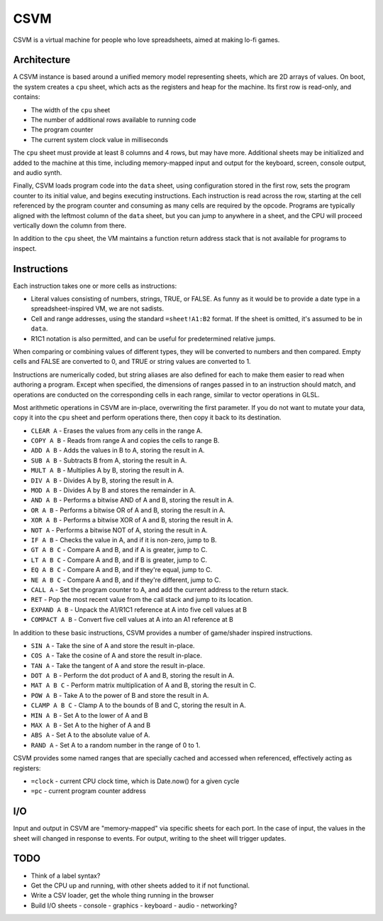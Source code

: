 CSVM
====

CSVM is a virtual machine for people who love spreadsheets, aimed at making lo-fi games.

Architecture
------------

A CSVM instance is based around a unified memory model representing sheets, which are 2D arrays of values. On boot, the system creates a ``cpu`` sheet, which acts as the registers and heap for the machine. Its first row is read-only, and contains:

* The width of the ``cpu`` sheet
* The number of additional rows available to running code
* The program counter
* The current system clock value in milliseconds

The ``cpu`` sheet must provide at least 8 columns and 4 rows, but may have more. Additional sheets may be initialized and added to the machine at this time, including memory-mapped input and output for the keyboard, screen, console output, and audio synth.

Finally, CSVM loads program code into the ``data`` sheet, using configuration stored in the first row, sets the program counter to its initial value, and begins executing instructions. Each instruction is read across the row, starting at the cell referenced by the program counter and consuming as many cells are required by the opcode. Programs are typically aligned with the leftmost column of the ``data`` sheet, but you can jump to anywhere in a sheet, and the CPU will proceed vertically down the column from there.

In addition to the ``cpu`` sheet, the VM maintains a function return address stack that is not available for programs to inspect.

Instructions
------------

Each instruction takes one or more cells as instructions:

* Literal values consisting of numbers, strings, TRUE, or FALSE. As funny as it would be to provide a date type in a spreadsheet-inspired VM, we are not sadists.
* Cell and range addresses, using the standard ``=sheet!A1:B2`` format. If the sheet is omitted, it's assumed to be in ``data``. 
* R1C1 notation is also permitted, and can be useful for predetermined relative jumps.

When comparing or combining values of different types, they will be converted to numbers and then compared. Empty cells and FALSE are converted to 0, and TRUE or string values are converted to 1.

Instructions are numerically coded, but string aliases are also defined for each to make them easier to read when authoring a program. Except when specified, the dimensions of ranges passed in to an instruction should match, and operations are conducted on the corresponding cells in each range, similar to vector operations in GLSL.

Most arithmetic operations in CSVM are in-place, overwriting the first parameter. If you do not want to mutate your data, copy it into the ``cpu`` sheet and perform operations there, then copy it back to its destination.

* ``CLEAR A`` - Erases the values from any cells in the range A.
* ``COPY A B`` - Reads from range A and copies the cells to range B.
* ``ADD A B`` - Adds the values in B to A, storing the result in A.
* ``SUB A B`` - Subtracts B from A, storing the result in A.
* ``MULT A B`` - Multiplies A by B, storing the result in A.
* ``DIV A B`` - Divides A by B, storing the result in A.
* ``MOD A B`` - Divides A by B and stores the remainder in A.
* ``AND A B`` - Performs a bitwise AND of A and B, storing the result in A.
* ``OR A B`` - Performs a bitwise OR of A and B, storing the result in A. 
* ``XOR A B`` - Performs a bitwise XOR of A and B, storing the result in A.
* ``NOT A`` - Performs a bitwise NOT of A, storing the result in A.
* ``IF A B`` - Checks the value in A, and if it is non-zero, jump to B.
* ``GT A B C`` - Compare A and B, and if A is greater, jump to C.
* ``LT A B C`` - Compare A and B, and if B is greater, jump to C.
* ``EQ A B C`` - Compare A and B, and if they're equal, jump to C.
* ``NE A B C`` - Compare A and B, and if they're different, jump to C.
* ``CALL A`` - Set the program counter to A, and add the current address to the return stack.
* ``RET`` - Pop the most recent value from the call stack and jump to its location.
* ``EXPAND A B`` - Unpack the A1/R1C1 reference at A into five cell values at B
* ``COMPACT A B`` - Convert five cell values at A into an A1 reference at B

In addition to these basic instructions, CSVM provides a number of game/shader inspired instructions.

* ``SIN A`` - Take the sine of A and store the result in-place.
* ``COS A`` - Take the cosine of A and store the result in-place.
* ``TAN A`` - Take the tangent of A and store the result in-place.
* ``DOT A B`` - Perform the dot product of A and B, storing the result in A.
* ``MAT A B C`` - Perform matrix multiplication of A and B, storing the result in C.
* ``POW A B`` - Take A to the power of B and store the result in A.
* ``CLAMP A B C`` - Clamp A to the bounds of B and C, storing the result in A.
* ``MIN A B`` - Set A to the lower of A and B
* ``MAX A B`` - Set A to the higher of A and B
* ``ABS A`` - Set A to the absolute value of A.
* ``RAND A`` - Set A to a random number in the range of 0 to 1.

CSVM provides some named ranges that are specially cached and accessed when referenced, effectively acting as registers:

* ``=clock`` - current CPU clock time, which is Date.now() for a given cycle
* ``=pc`` - current program counter address

I/O
---

Input and output in CSVM are "memory-mapped" via specific sheets for each port. In the case of input, the values in the sheet will changed in response to events. For output, writing to the sheet will trigger updates.

TODO
----

- Think of a label syntax?
- Get the CPU up and running, with other sheets added to it if not functional.
- Write a CSV loader, get the whole thing running in the browser
- Build I/O sheets
  - console
  - graphics
  - keyboard
  - audio
  - networking?